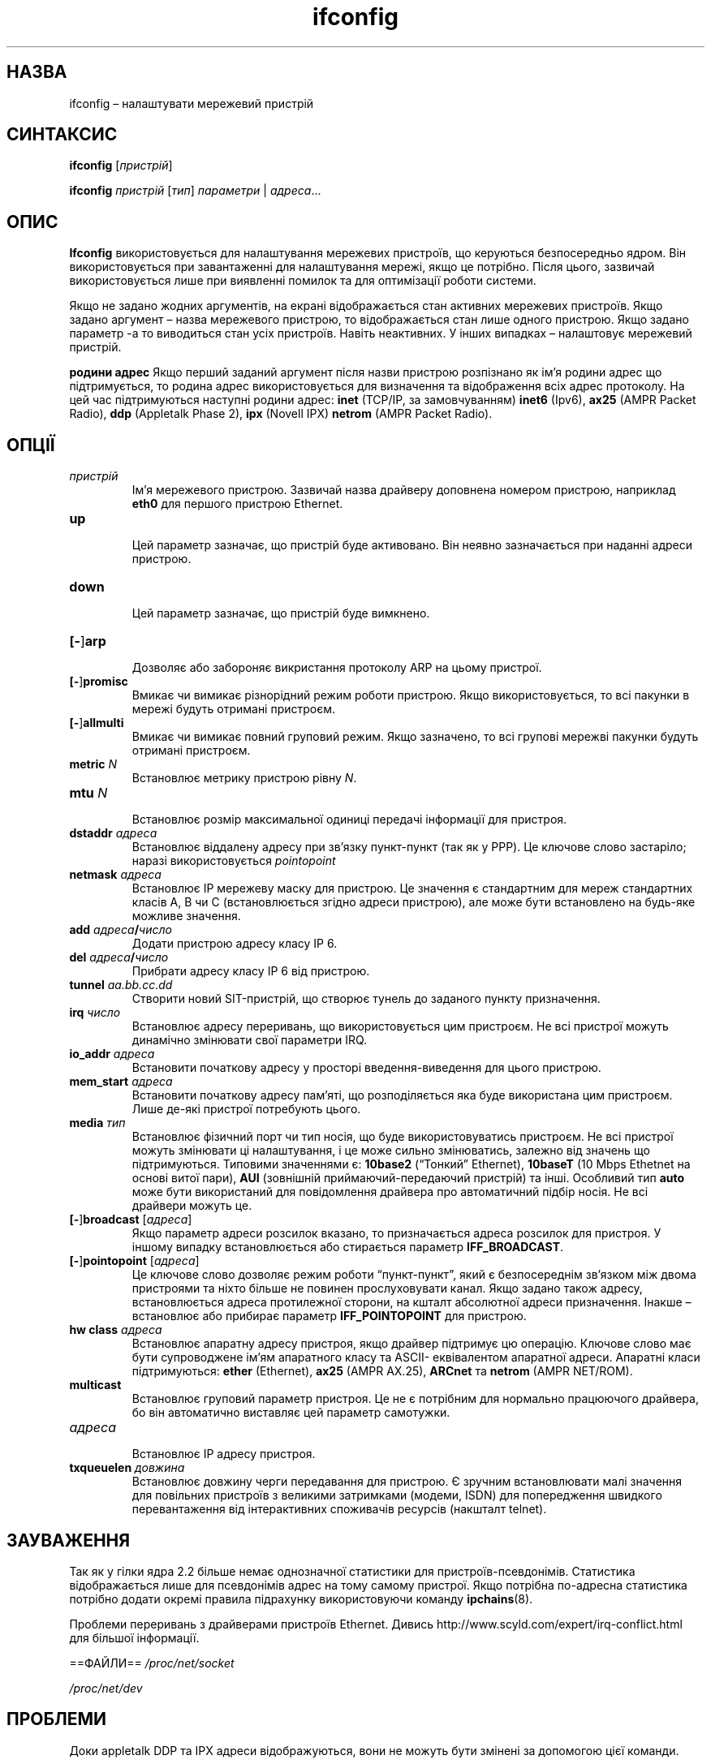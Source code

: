 ." © 2005-2007 DLOU, GNU FDL
." URL: <http://docs.linux.org.ua/index.php/Man_Contents>
." Supported by <docs@linux.org.ua>
."
." Permission is granted to copy, distribute and/or modify this document
." under the terms of the GNU Free Documentation License, Version 1.2
." or any later version published by the Free Software Foundation;
." with no Invariant Sections, no Front-Cover Texts, and no Back-Cover Texts.
." 
." A copy of the license is included  as a file called COPYING in the
." main directory of the man-pages-* source package.
."
." This manpage has been automatically generated by wiki2man.py
." This tool can be found at: <http://wiki2man.sourceforge.net>
." Please send any bug reports, improvements, comments, patches, etc. to
." E-mail: <wiki2man-develop@lists.sourceforge.net>.

.TH "ifconfig" "8" "2007-10-27-16:31" "© 2005-2007 DLOU, GNU FDL" "2007-10-27-16:31"

." IFCONFIG(8) Підручник Linux-програміста IFCONFIG(8) 

.SH "НАЗВА"
.PP
ifconfig – налаштувати мережевий пристрій

.RS
.nf
 

.fi
.RE

.SH "СИНТАКСИС"
.PP
\fBifconfig\fR [\fIпристрій\fR]
.br

\fBifconfig\fR \fIпристрій\fR [\fIтип\fR] \fIпараметри\fR | \fIадреса\fR...

.SH "ОПИС"
.PP
\fBIfconfig\fR використовується для налаштування мережевих пристроїв, що керуються безпосередньо ядром. Він використовується при завантаженні для налаштування мережі, якщо це потрібно. Після цього, зазвичай використовується лише при виявленні помилок та для оптимізації роботи системи.

.RS
.nf
 

.fi
.RE
Якщо не задано жодних аргументів, на екрані відображається стан активних мережевих пристроїв. Якщо задано аргумент – назва мережевого пристрою, то відображається стан лише одного пристрою. Якщо задано параметр \-а то виводиться стан усіх пристроїв. Навіть неактивних. У інших випадках – налаштовує мережевий пристрій.

.RS
.nf
 

.fi
.RE
\fBродини адрес\fR
Якщо перший заданий аргумент після назви пристрою розпізнано як ім'я родини адрес що підтримується, то родина адрес використовується для визначення та відображення всіх адрес протоколу. На цей час підтримуються наступні родини адрес: \fBinet\fR (TCP/IP, за замовчуванням) \fBinet6\fR (Ipv6), \fBax25\fR (AMPR Packet Radio), \fBddp\fR (Appletalk Phase 2), \fBipx\fR (Novell IPX) \fBnetrom\fR (AMPR Packet Radio).

.SH "ОПЦІЇ"
.PP
.TP
.B \fIпристрій\fR
 Ім'я мережевого пристрою. Зазвичай назва драйверу доповнена номером пристрою, наприклад \fBeth0\fR для першого пристрою Ethernet.

.TP
.B \fBup\fR
 Цей параметр зазначає, що пристрій буде активовано. Він неявно зазначається при наданні адреси пристрою.

.TP
.B \fBdown\fR
 Цей параметр зазначає, що пристрій буде вимкнено.

.TP
.B [\fB\-\fR]\fBarp\fR
 Дозволяє або забороняє викристання протоколу ARP на цьому пристрої.

.TP
.B [\fB\-\fR]\fBpromisc\fR
 Вмикає чи вимикає різнорідний режим роботи пристрою. Якщо використовується, то всі пакунки в мережі будуть отримані пристроєм.

.TP
.B [\fB\-\fR]\fBallmulti\fR
 Вмикає чи вимикає повний груповий режим. Якщо зазначено, то всі групові мережві пакунки будуть отримані пристроєм.

.TP
.B \fBmetric\fR \fIN\fR
 Встановлює метрику пристрою рівну \fIN\fR.

.TP
.B \fBmtu\fR \fIN\fR
 Встановлює розмір максимальної одиниці передачі інформації для пристроя.

.TP
.B \fBdstaddr\fR \fIадреса\fR
 Встановлює віддалену адресу при зв'язку пункт\-пункт (так як у PPP). Це ключове слово застаріло; наразі використовується \fIpointopoint\fR

.TP
.B \fBnetmask\fR \fIадреса\fR
 Встановлює ІР мережеву маску для пристрою. Це значення є стандартним для мереж стандартних класів A, B чи C (встановлюється згідно адреси пристрою), але може бути встановлено на будь\-яке можливе значення.

.TP
.B \fBadd\fR \fIадреса\fR\fB/\fR\fIчисло\fR
 Додати пристрою адресу класу ІР 6.

.TP
.B \fBdel\fR \fIадреса\fR\fB/\fR\fIчисло\fR
 Прибрати адресу класу ІР 6 від пристрою.

.TP
.B \fBtunnel\fR \fIaa.bb.cc.dd\fR
 Створити новий SIT\-пристрій, що створює тунель до заданого пункту призначення.

.TP
.B \fBirq\fR \fIчисло\fR
 Встановлює адресу переривань, що використовується цим пристроєм. Не всі пристрої можуть динамічно змінювати свої параметри IRQ.

.TP
.B \fBio_addr\fR \fIадреса\fR
 Встановити початкову адресу у просторі введення\-виведення для цього пристрою.

.TP
.B \fBmem_start\fR \fIадреса\fR
 Встановити початкову адресу пам'яті, що розподіляється яка буде використана цим пристроєм. Лише де\-які пристрої потребують цього.

.TP
.B \fBmedia\fR \fIтип\fR
 Встановлює фізичний порт чи тип носія, що буде використовуватись пристроєм. Не всі пристрої можуть змінювати ці налаштування, і це може сильно змінюватись, залежно від значень що підтримуються. Типовими значеннями є: \fB10base2\fR (“Тонкий” Ethernet), \fB10baseT\fR (10 Mbps Ethetnet на основі витої пари), \fBAUI\fR (зовнішній приймаючий\-передаючий пристрій) та інші. Особливий тип \fBauto\fR може бути використаний для повідомлення драйвера про автоматичний підбір носія. Не всі драйвери можуть це.

.TP
.B [\fB\-\fR]\fBbroadcast\fR [\fIадреса\fR]
 Якщо параметр адреси розсилок вказано, то призначається адреса розсилок для пристроя. У іншому випадку встановлюється або стирається параметр \fBIFF_BROADCAST\fR.

.TP
.B [\fB\-\fR]\fBpointopoint\fR [\fIадреса\fR]
 Це ключове слово дозволяє режим роботи “пункт\-пункт”, який є безпосереднім зв'язком між двома пристроями та ніхто більше не повинен прослуховувати канал. Якщо задано також адресу, встановлюється адреса протилежної сторони, на кшталт абсолютної адреси призначення. Інакше – встановлює або прибирає параметр \fBIFF_POINTOPOINT\fR для пристрою.

.TP
.B \fBhw class\fR \fIадреса\fR
 Встановлює апаратну адресу пристроя, якщо драйвер підтримує цю операцію. Ключове слово має бути супроводжене ім'ям апаратного класу та ASCII\- еквівалентом апаратної адреси. Апаратні класи підтримуються: \fBether\fR (Ethernet), \fBax25\fR (AMPR AX.25), \fBARCnet\fR та \fBnetrom\fR (AMPR NET/ROM).

.TP
.B \fBmulticast\fR
 Встановлює груповий параметр пристроя. Це не є потрібним для нормально працюючого драйвера, бо він автоматично виставляє цей параметр самотужки.

.TP
.B \fIадреса\fR
 Встановлює ІР адресу пристроя.

.TP
.B \fBtxqueuelen\fR \fIдовжина\fR
  Встановлює довжину черги передавання для пристрою. Є зручним встановлювати малі значення для повільних пристроїв з великими затримками (модеми, ISDN) для попередження швидкого перевантаження від інтерактивних споживачів ресурсів (накшталт telnet).

.SH "ЗАУВАЖЕННЯ"
.PP
Так як у гілки ядра 2.2 більше немає однозначної статистики для пристроїв\-псевдонімів. Статистика відображається лише для псевдонімів адрес на тому самому пристрої. Якщо потрібна по\-адресна статистика потрібно додати окремі правила підрахунку використовуючи команду \fBipchains\fR(8).

Проблеми переривань з драйверами пристроїв Ethernet.
Дивись http://www.scyld.com/expert/irq\-conflict.html для більшої інформації.

==ФАЙЛИ== 
\fI/proc/net/socket\fR
.br

\fI/proc/net/dev\fR
.br

''/proc/net/if_inet6
.br

.SH "ПРОБЛЕМИ"
.PP
Доки appletalk DDP та IPX адреси відображуються, вони не можуть бути змінені за допомогою цієї команди.

.SH "ДИВИСЬ ТАКОЖ"
.PP
\fBroute\fR(8), \fBnetstat\fR(8), \fBarp\fR(8), \fBrarp\fR(8), \fBipchains\fR(8)

.SH "АВТОРИ"
.PP
Алан Кокс <Alan.Cox@linux.org>
.br

Філ Бланделл <Philip.Blundell@pobox.com>
.br

Фред Н. Ван Кемпен <waltje@uwalt.nl.mugnet.org>
.br

Енді Клін

."  Praporshic, підпишіться тут справжнім ім'ям 
 

